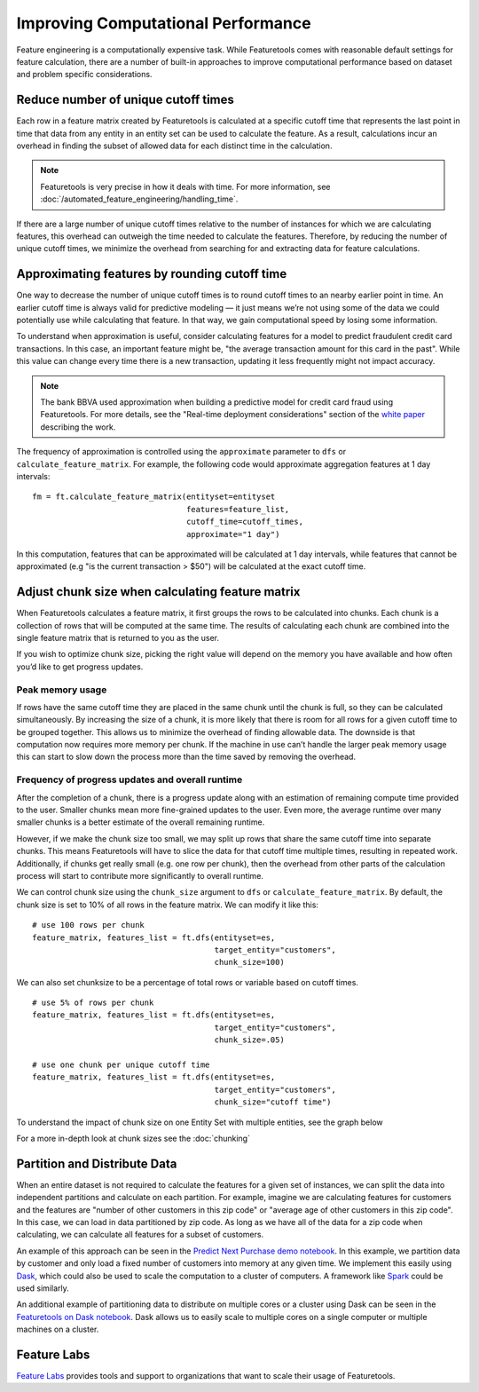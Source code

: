 .. _performance:

Improving Computational Performance
===================================

Feature engineering is a computationally expensive task. While Featuretools comes with reasonable default settings for feature calculation, there are a number of built-in approaches to improve computational performance based on dataset and problem specific considerations.

Reduce number of unique cutoff times
------------------------------------
Each row in a feature matrix created by Featuretools is calculated at a specific cutoff time that represents the last point in time that data from any entity in an entity set can be used to calculate the feature. As a result, calculations incur an overhead in finding the subset of allowed data for each distinct time in the calculation.

.. note::

    Featuretools is very precise in how it deals with time. For more information, see :doc:`/automated_feature_engineering/handling_time`.

If there are a large number of unique cutoff times relative to the number of instances for which we are calculating features, this overhead can outweigh the time needed to calculate the features. Therefore, by reducing the number of unique cutoff times, we minimize the overhead from searching for and extracting data for feature calculations.


Approximating features by rounding cutoff time
----------------------------------------------
One way to decrease the number of unique cutoff times is to round cutoff times to an nearby earlier point in time. An earlier cutoff time is always valid for predictive modeling — it just means we’re not using some of the data we could potentially use while calculating that feature. In that way, we gain computational speed by losing some information.

To understand when approximation is useful, consider calculating features for a model to predict fraudulent credit card transactions. In this case, an important feature might be, "the average transaction amount for this card in the past". While this value can change every time there is a new transaction, updating it less frequently might not impact accuracy.

.. note::

    The bank BBVA used approximation when building a predictive model for credit card fraud using Featuretools. For more details, see the "Real-time deployment considerations" section of the `white paper <https://arxiv.org/pdf/1710.07709.pdf>`_ describing the work.

The frequency of approximation is controlled using the ``approximate`` parameter to ``dfs`` or ``calculate_feature_matrix``. For example, the following code would approximate aggregation features at 1 day intervals::

    fm = ft.calculate_feature_matrix(entityset=entityset
                                     features=feature_list,
                                     cutoff_time=cutoff_times,
                                     approximate="1 day")

In this computation, features that can be approximated will be calculated at 1 day intervals, while features that cannot be approximated (e.g "is the current transaction > $50") will be calculated at the exact cutoff time.

Adjust chunk size when calculating feature matrix
-------------------------------------------------
When Featuretools calculates a feature matrix, it first groups the rows to be calculated into chunks. Each chunk is a collection of rows that will be computed at the same time. The results of calculating each chunk are combined into the single feature matrix that is returned to you as the user.

If you wish to optimize chunk size, picking the right value will depend on the memory you have available and how often you’d like to get progress updates.

Peak memory usage
^^^^^^^^^^^^^^^^^
If rows have the same cutoff time they are placed in the same chunk until the chunk is full, so they can be calculated simultaneously. By increasing the size of a chunk, it is more likely that there is room for all rows for a given cutoff time to be grouped together. This allows us to minimize the overhead of finding allowable data. The downside is that computation now requires more memory per chunk. If the machine in use can’t handle the larger peak memory usage this can start to slow down the process more than the time saved by removing the overhead.

Frequency of progress updates and overall runtime
^^^^^^^^^^^^^^^^^^^^^^^^^^^^^^^^^^^^^^^^^^^^^^^^^
After the completion of a chunk, there is a progress update along with an estimation of remaining compute time provided to the user. Smaller chunks mean more fine-grained updates to the user. Even more, the average runtime over many smaller chunks is a better estimate of the overall remaining runtime.

However, if we make the chunk size too small, we may split up rows that share the same cutoff time into separate chunks. This means Featuretools will have to slice the data for that cutoff time multiple times, resulting in repeated work. Additionally, if chunks get really small (e.g. one row per chunk), then the overhead from other parts of the calculation process will start to contribute more significantly to overall runtime.

We can control chunk size using the ``chunk_size`` argument to ``dfs`` or ``calculate_feature_matrix``. By default, the chunk size is set to 10% of all rows in the feature matrix. We can modify it like this::

    # use 100 rows per chunk
    feature_matrix, features_list = ft.dfs(entityset=es,
                                           target_entity="customers",
                                           chunk_size=100)


We can also set chunksize to be a percentage of total rows or variable based on cutoff times. ::

    # use 5% of rows per chunk
    feature_matrix, features_list = ft.dfs(entityset=es,
                                           target_entity="customers",
                                           chunk_size=.05)

    # use one chunk per unique cutoff time
    feature_matrix, features_list = ft.dfs(entityset=es,
                                           target_entity="customers",
                                           chunk_size="cutoff time")


To understand the impact of chunk size on one Entity Set with multiple entities, see the graph below

.. image:: /images/chunk_size_graph.png

For a more in-depth look at chunk sizes see the :doc:`chunking`

Partition and Distribute Data
-----------------------------
When an entire dataset is not required to calculate the features for a given set of instances, we can split the data into independent partitions and calculate on each partition. For example, imagine we are calculating features for customers and the features are "number of other customers in this zip code" or "average age of other customers in this zip code". In this case, we can load in data partitioned by zip code. As long as we have all of the data for a zip code when calculating, we can calculate all features for a subset of customers.

An example of this approach can be seen in the `Predict Next Purchase demo notebook <https://github.com/featuretools/predict_next_purchase>`_. In this example, we partition data by customer and only load a fixed number of customers into memory at any given time. We implement this easily using `Dask <https://dask.pydata.org/>`_, which could also be used to scale the computation to a cluster of computers. A framework like `Spark <https://spark.apache.org/>`_ could be used similarly.

An additional example of partitioning data to distribute on multiple cores or a cluster using Dask can be seen in the `Featuretools on Dask notebook <https://github.com/Featuretools/Automated-Manual-Comparison/blob/master/Loan%20Repayment/notebooks/Featuretools%20on%20Dask.ipynb>`_. Dask allows us to easily scale to multiple cores on a single computer or multiple machines on a cluster. 

Feature Labs
------------
`Feature Labs <http://featurelabs.com>`_ provides tools and support to organizations that want to scale their usage of Featuretools.
